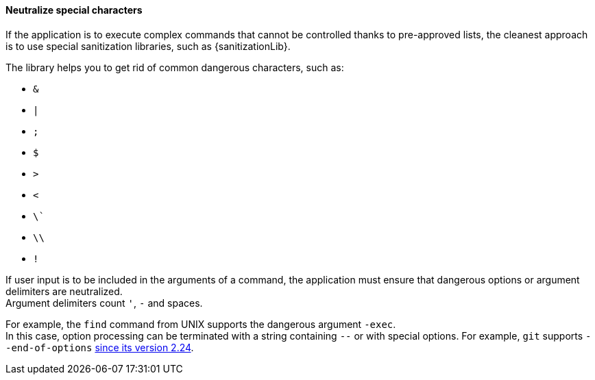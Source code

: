 ==== Neutralize special characters

If the application is to execute complex commands that cannot be controlled
thanks to pre-approved lists, the cleanest approach is to use special
sanitization libraries, such as {sanitizationLib}.

The library helps you to get rid of common dangerous characters, such as:

* `&`
* `|`
* `;`
* `$`
* `>`
* `<`
* `\``
* `\\`
* `!`

If user input is to be included in the arguments of a command, the application
must ensure that dangerous options or argument delimiters are neutralized. +
Argument delimiters count `'`, `-` and spaces.

For example, the `find` command from UNIX supports the dangerous argument
`-exec`. +
In this case, option processing can be terminated with a string containing `--`
or with special options. For example, `git` supports
`--end-of-options` https://github.blog/2019-11-03-highlights-from-git-2-24/#tidbits[since its version 2.24].

